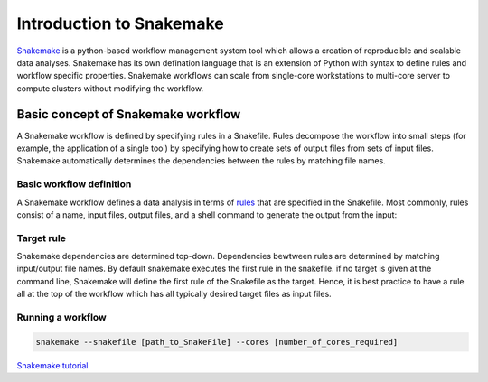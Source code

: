 Introduction to Snakemake
##########################

`Snakemake <https://snakemake.readthedocs.io/en/stable/index.html>`_ is a python-based workflow management system tool which allows a creation of reproducible and scalable data analyses. Snakemake has its own defination language that is an extension of Python with syntax to define rules and workflow specific properties. Snakemake workflows can scale from single-core workstations to multi-core server to compute clusters without modifying the workflow.

Basic concept of Snakemake workflow 
************************************

A Snakemake workflow is defined by specifying rules in a Snakefile. Rules decompose the workflow into small steps (for example, the application of a single tool) by specifying how to create sets of output files from sets of input files. Snakemake automatically determines the dependencies between the rules by matching file names.


Basic workflow definition
==========================
A Snakemake workflow defines a data analysis in terms of `rules <https://snakemake.readthedocs.io/en/stable/snakefiles/rules.html>`_ that are specified in the Snakefile. Most commonly, rules consist of a name, input files, output files, and a shell command to generate the output from the input:


.. code-block:: python
   :linenos:
   
  rule step1:
    input: 
         'input.txt'
    output: 
         'output1.txt'
    shell:
         'cat {input} > {output}'
  rule step2:
    input: 
         'output1.txt'
    output:
        'output2.txt'
    shell:
         'head -n1 {input} > {output}'
 
 
Target rule
==========================     
Snakemake dependencies are determined top-down. Dependencies bewtween rules are determined by matching input/output file names.
By default snakemake executes the first rule in the snakefile. 
if no target is given at the command line, Snakemake will define the first rule of the Snakefile as the target.  Hence, it is best practice to have a rule all at the top of the workflow which has all typically desired target files as input files.
      
 
 
Running a workflow
==========================
 
.. code-block:: console

   snakemake --snakefile [path_to_SnakeFile] --cores [number_of_cores_required]
    
    
 
    
  
`Snakemake tutorial <https://snakemake.readthedocs.io/en/stable/tutorial/tutorial.html>`_

